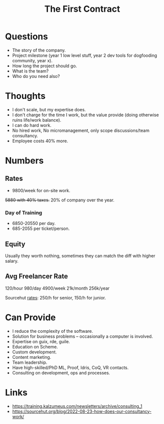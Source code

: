 :PROPERTIES:
:ID:       1e5ba5cb-1d2c-41ae-a37a-b191e9321404
:END:
#+title: The First Contract

* Questions
- The story of the company.
- Project milestone (year 1 low level stuff, year 2 dev tools for dogfooding
  community, year x).
- How long the project should go.
- What is the team?
- Who do you need also?

* Thoughts
- I don't scale, but my expertise does.
- I don't charge for the time I work, but the value provide (doing otherwise
  ruins life/work balance).
- I can do hard work.
- No hired work, No micromanagement, only scope discussions/team consultancy.
- Employee costs 40% more.

* Numbers
** Rates
- 9800/week for on-site work.
+5880 with 40% taxes.+
20% of company over the year.

*** Day of Training
- 6850-20550 per day.
- 685-2055 per ticket/person.

** Equity
Usually they worth nothing, sometimes they can match the diff with higher
salary.

** Avg Freelancer Rate
120/hour
980/day
4900/week
21k/month
256k/year

Sourcehut [[https://sourcehut.org/blog/2022-08-23-how-does-our-consultancy-work/][rates]]: 250/h for senior, 150/h for junior.

* Can Provide
- I reduce the complexity of the software.
- Solution for business problems -- occasionally a computer is involved.
- Expertise on guix, rde, guile.
- Education on Scheme.
- Custom development.
- Content marketing.
- Team leadership.
- Have high-skilled/PhD ML, Proof, Idris, CoQ, VR contacts.
- Consulting on development, ops and processes.

* Links
- https://training.kalzumeus.com/newsletters/archive/consulting_1
- https://sourcehut.org/blog/2022-08-23-how-does-our-consultancy-work/
